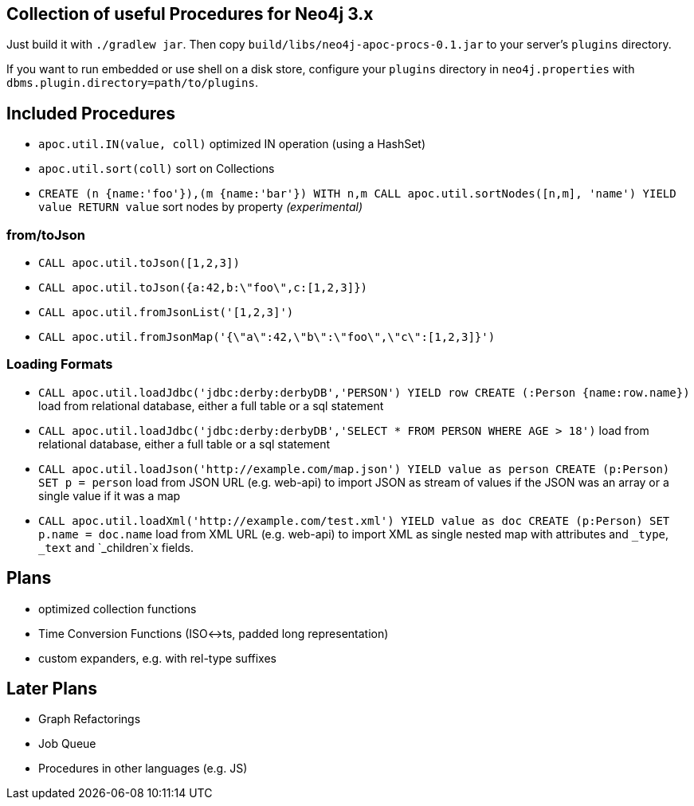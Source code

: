 == Collection of useful Procedures for Neo4j 3.x

Just build it with `./gradlew jar`.
Then copy `build/libs/neo4j-apoc-procs-0.1.jar` to your server's `plugins` directory.

If you want to run embedded or use shell on a disk store, configure your `plugins` directory in `neo4j.properties` with `dbms.plugin.directory=path/to/plugins`.

== Included Procedures

* `apoc.util.IN(value, coll)` optimized IN operation (using a HashSet)
* `apoc.util.sort(coll)` sort on Collections

* `CREATE (n {name:'foo'}),(m {name:'bar'}) WITH n,m CALL apoc.util.sortNodes([n,m], 'name') YIELD value RETURN value` sort nodes by property _(experimental)_

=== from/toJson

* `CALL apoc.util.toJson([1,2,3])`
* `CALL apoc.util.toJson({a:42,b:\"foo\",c:[1,2,3]})`
* `CALL apoc.util.fromJsonList('[1,2,3]')`
* `CALL apoc.util.fromJsonMap('{\"a\":42,\"b\":\"foo\",\"c\":[1,2,3]}')`

=== Loading Formats

* `CALL apoc.util.loadJdbc('jdbc:derby:derbyDB','PERSON') YIELD row CREATE (:Person {name:row.name})` load from relational database, either a full table or a sql statement
* `CALL apoc.util.loadJdbc('jdbc:derby:derbyDB','SELECT * FROM PERSON WHERE AGE > 18')` load from relational database, either a full table or a sql statement
* `CALL apoc.util.loadJson('http://example.com/map.json') YIELD value as person CREATE (p:Person) SET p = person` load from JSON URL (e.g. web-api) to import JSON as stream of values if the JSON was an array or a single value if it was a map
* `CALL apoc.util.loadXml('http://example.com/test.xml') YIELD value as doc CREATE (p:Person) SET p.name = doc.name` load from XML URL (e.g. web-api) to import XML as single nested map with attributes and `_type`, `_text` and `_children`x fields.

== Plans

* optimized collection functions
* Time Conversion Functions (ISO<->ts, padded long representation)
* custom expanders, e.g. with rel-type suffixes

== Later Plans

* Graph Refactorings
* Job Queue
* Procedures in other languages (e.g. JS)
